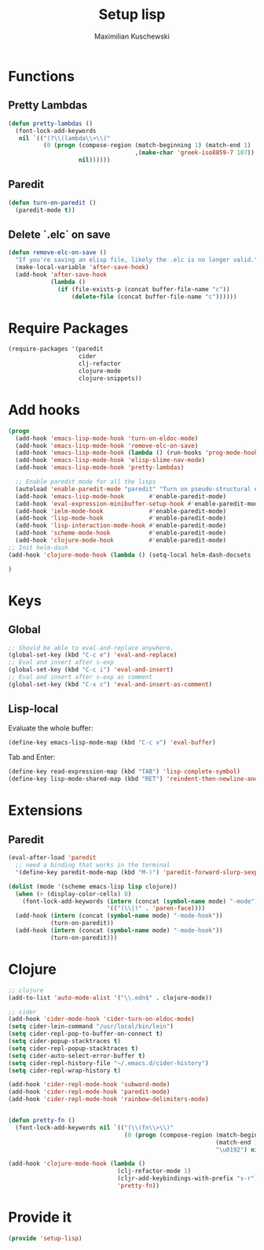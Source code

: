 #+TITLE: Setup lisp
#+DESCRIPTION:
#+AUTHOR: Maximilian Kuschewski
#+PROPERTY: my-file-type emacs-config

* Functions
** Pretty Lambdas
#+begin_src emacs-lisp
(defun pretty-lambdas ()
  (font-lock-add-keywords
   nil `(("(?\\(lambda\\>\\)"
          (0 (progn (compose-region (match-beginning 1) (match-end 1)
                                    ,(make-char 'greek-iso8859-7 107))
                    nil))))))
#+end_src

** Paredit
#+begin_src emacs-lisp
  (defun turn-on-paredit ()
    (paredit-mode t))
#+end_src
** Delete `.elc` on save
#+begin_src emacs-lisp
  (defun remove-elc-on-save ()
    "If you're saving an elisp file, likely the .elc is no longer valid."
    (make-local-variable 'after-save-hook)
    (add-hook 'after-save-hook
              (lambda ()
                (if (file-exists-p (concat buffer-file-name "c"))
                    (delete-file (concat buffer-file-name "c"))))))

#+end_src

* Require Packages
#+begin_src emacs-lisp
  (require-packages '(paredit
                      cider
                      clj-refactor
                      clojure-mode
                      clojure-snippets))
#+end_src
* Add hooks
#+begin_src emacs-lisp
  (progn
    (add-hook 'emacs-lisp-mode-hook 'turn-on-eldoc-mode)
    (add-hook 'emacs-lisp-mode-hook 'remove-elc-on-save)
    (add-hook 'emacs-lisp-mode-hook (lambda () (run-hooks 'prog-mode-hook)))
    (add-hook 'emacs-lisp-mode-hook 'elisp-slime-nav-mode)
    (add-hook 'emacs-lisp-mode-hook 'pretty-lambdas)

    ;; Enable paredit mode for all the lisps
    (autoload 'enable-paredit-mode "paredit" "Turn on pseudo-structural editing of Lisp code." t)
    (add-hook 'emacs-lisp-mode-hook       #'enable-paredit-mode)
    (add-hook 'eval-expression-minibuffer-setup-hook #'enable-paredit-mode)
    (add-hook 'ielm-mode-hook             #'enable-paredit-mode)
    (add-hook 'lisp-mode-hook             #'enable-paredit-mode)
    (add-hook 'lisp-interaction-mode-hook #'enable-paredit-mode)
    (add-hook 'scheme-mode-hook           #'enable-paredit-mode)
    (add-hook 'clojure-mode-hook          #'enable-paredit-mode)
  ;; Init helm-dash
  (add-hook 'clojure-mode-hook (lambda () (setq-local helm-dash-docsets '("clojure"))))

  )

#+end_src
* Keys
** Global
#+begin_src emacs-lisp
;; Should be able to eval-and-replace anywhere.
(global-set-key (kbd "C-c e") 'eval-and-replace)
;; Eval and insert after s-exp
(global-set-key (kbd "C-c i") 'eval-and-insert)
;; Eval and insert after s-exp as comment
(global-set-key (kbd "C-x c") 'eval-and-insert-as-comment)
#+end_src
** Lisp-local
Evaluate the whole buffer:
#+begin_src emacs-lisp
(define-key emacs-lisp-mode-map (kbd "C-c v") 'eval-buffer)

#+end_src

Tab and Enter:
#+begin_src emacs-lisp
  (define-key read-expression-map (kbd "TAB") 'lisp-complete-symbol)
  (define-key lisp-mode-shared-map (kbd "RET") 'reindent-then-newline-and-indent)
#+end_src
* Extensions
** Paredit
#+begin_src emacs-lisp
  (eval-after-load 'paredit
    ;; need a binding that works in the terminal
    '(define-key paredit-mode-map (kbd "M-)") 'paredit-forward-slurp-sexp))

  (dolist (mode '(scheme emacs-lisp lisp clojure))
    (when (> (display-color-cells) 8)
      (font-lock-add-keywords (intern (concat (symbol-name mode) "-mode"))
                              '(("(\\|)" . 'paren-face))))
    (add-hook (intern (concat (symbol-name mode) "-mode-hook"))
              (turn-on-paredit))
    (add-hook (intern (concat (symbol-name mode) "-mode-hook"))
              (turn-on-paredit)))

#+end_src
* Clojure
#+begin_src emacs-lisp
;; clojure
(add-to-list 'auto-mode-alist '("\\.edn$" . clojure-mode))

;; cider
(add-hook 'cider-mode-hook 'cider-turn-on-eldoc-mode)
(setq cider-lein-command "/usr/local/bin/lein")
(setq cider-repl-pop-to-buffer-on-connect t)
(setq cider-popup-stacktraces t)
(setq cider-repl-popup-stacktraces t)
(setq cider-auto-select-error-buffer t)
(setq cider-repl-history-file "~/.emacs.d/cider-history")
(setq cider-repl-wrap-history t)

(add-hook 'cider-repl-mode-hook 'subword-mode)
(add-hook 'cider-repl-mode-hook 'paredit-mode)
(add-hook 'cider-repl-mode-hook 'rainbow-delimiters-mode)


(defun pretty-fn ()
  (font-lock-add-keywords nil `(("(\\(fn\\>\\)"
                                 (0 (progn (compose-region (match-beginning 1)
                                                           (match-end 1)
                                                           "\u0192") nil))))))

(add-hook 'clojure-mode-hook (lambda ()
                               (clj-refactor-mode 1)
                               (cljr-add-keybindings-with-prefix "s-r")
                               'pretty-fn))

#+end_src
* Provide it
#+begin_src emacs-lisp
  (provide 'setup-lisp)
#+end_src
